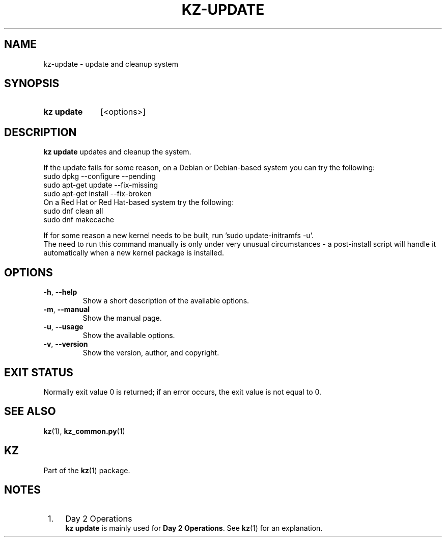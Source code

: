 .\"# ##########################################################################
.\"# SPDX-FileComment: Man page for kz-update
.\"#
.\"# SPDX-FileCopyrightText: Karel Zimmer <info@karelzimmer.nl>
.\"# SPDX-License-Identifier: CC0-1.0
.\"# ##########################################################################

.TH "KZ-UPDATE" "1" "4.2.1" "kz" "User commands"

.SH NAME
kz-update - update and cleanup system

.SH SYNOPSIS
.SY kz\ update
[<options>]
.YS

.SH DESCRIPTION
\fBkz update\fR updates and cleanup the system.
.sp
If the update fails for some reason, on a Debian or Debian-based system you can
try the following:
    sudo dpkg --configure --pending
    sudo apt-get update --fix-missing
    sudo apt-get install --fix-broken
.br
On a Red Hat or Red Hat-based system try the following:
    sudo dnf clean all
    sudo dnf makecache
.sp
If for some reason a new kernel needs to be built, run 'sudo update-initramfs
-u'.
.br
The need to run this command manually is only under very unusual circumstances
- a post-install script will handle it automatically when a new kernel package
is installed.
.RE

.SH OPTIONS
.TP
\fB-h\fR, \fB--help\fR
Show a short description of the available options.
.TP
\fB-m\fR, \fB--manual\fR
Show the manual page.
.TP
\fB-u\fR, \fB--usage\fR
Show the available options.
.TP
\fB-v\fR, \fB--version\fR
Show the version, author, and copyright.

.SH EXIT STATUS
Normally exit value 0 is returned; if an error occurs, the exit value is not
equal to 0.

.SH SEE ALSO
\fBkz\fR(1),
\fBkz_common.py\fR(1)

.SH KZ
Part of the \fBkz\fR(1) package.

.SH NOTES
.IP " 1." 4
Day 2 Operations
.RS 4
\fBkz update\fR is mainly used for \fBDay 2 Operations\fR. See \fBkz\fR(1) for
an explanation.
.RE
